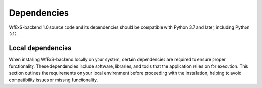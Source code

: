 .. index::
   single: getting-started; dependencies


Dependencies 
------------

WfExS-backend 1.0 source code and its dependencies should be compatible with
Python 3.7 and later, including Python 3.12.

.. index::
   single: getting-started; dependencies; local-dependencies

Local dependencies  
~~~~~~~~~~~~~~~~~~~

When installing WfExS-backend locally on your system, certain dependencies are required to 
ensure proper functionality. These dependencies include software, libraries, and tools that 
the application relies on for execution. 
This section outlines the requirements on your local environment before proceeding with 
the installation, helping to avoid compatibility issues or missing functionality.


.. dropdown:: Core dependencies
   :color: light

    Before starting the installation process, please check whether your system has all the 
    necessary dependencies. 
    In order to install the dependencies you need `pip`_ and `venv`_ Python modules, 
    and the essential build dependencies.

    Ensure the following prerequisites are installed: 

    - ``git``  
    - ``curl``
    - ``tar``
    - ``gzip`` 
    - ``build-essential`` package in Linux systems (installation steps `here <https://www.ochobitshacenunbyte.com/2014/12/10/que-es-y-como-se-instala-build-essentials/>`_). Essential build dependencies (gcc, make, ...) are provided in Ubuntu with `build-essential` package.
    - ``python3`` (Python 3.7 or later)
    - ``pip``: available in many Linux distributions (Ubuntu packages python3-pip, CentOS EPEL package python-pip), and also as ``pip`` Python package. 
    - ``venv``: available in many Linux distributions (Ubuntu package python3-venv). In some of them is integrated into the Python 3.5 (or later) installation.


    These components are essential for the successful execution of the installation 
    script. Once you have verified and installed all the required dependencies, you can 
    proceed with the local installation of WfExS on your system. If any of the dependencies
    is missing, install them on your system before proceeding further.

.. dropdown:: Software dependencies
   :color: light

    WfExS-backend requires additional software dependencies beyond the core ones to facilitate 
    various stages of the code execution. Depending on your workflow local configuration,
    some other external tools or container technologies are needed in several stages of the 
    code. Please, install them, using either native packages 
    (for instance, from your Linux distribution) or by hand and later set their path in the 
    local configuration file you are using. 
    Ensure that these dependencies are properly configured.

    .. list-table::

    * - `git`_
        - Required to fetch workflows from git repositories.
    * - ``libmagic.so``
        - Dynamic library from `file` package is needed by `python-magic <https://pypi.org/project/python-magic/>`_ package.
    * - ``dot``
        - Command (from `GraphViz`_) is needed to generate a graphical representation of workflows on Workflow Run RO-Crate generation.


    **Container technologies:**

    .. list-table::

    * - `docker`_
        - Required when local installation is set up to use Docker. Note that not all 
        combinations of workflow execution engines and secure or paranoid setups support Docker.
    * - `podman`_
        - Required when local installation is set up to use Podman. Note that not all 
        combinations of workflow execution engines and secure or paranoid setups support Podman.
    * - `singularity`_ or `apptainer`_ 
        - Required when local installation is set up to use Singularity. Needed version 3.5 
        or later. Singularity and Apptainer depend on *mksquashfs*, available in Ubuntu through the *squashfs-tools* package.

    .. role:: red

    To install `singularity`_ or `apptainer`_ at WfExS-backend virtual environment ``(.pyWEenv)``, 
    if you use Ubuntu Linux, a rootless setup is achieved using either 
    ``singularity-local-installer.bash`` or ``apptainer-local-installer.bash``. At most **only one** 
    of them can be locally installed, because as of September 2022 workflow engines like `cwltool`_ 
    or `nextflow` still use the hardcoded name of `singularity`. So, the apptainer installer has to 
    create a `singularity` symlink pointing to `apptainer`.

    .. code-block:: bash

        container_recipes/singularity-local-installer.bash
    
    .. code-block:: bash

        container_recipes/apptainer-local-installer.bash


    **Workflow engines prerequisites:**

    .. list-table::

    * - `java`_
        - Necessary for running Nextflow. Supported Java versions range from 8 to any version below 15 
        (Nextflow does not support version 15). Both OpenJDK and Sun implementations should work.

    **Secure environment:**

    .. list-table::

    * - `gocryptfs`_
        - Securing intermediate results. Tested since version v2.0-beta2; 
        releases provide static binaries. 
    * - `encfs`_
        - Securing intermediate results. Tested with versions 1.9.2 and 1.9.5; 
        `releases <https://github.com/vgough/encfs/releases>`_ need to be compiled or installed from your distribution.


.. dropdown:: Secure working directories limitations
   :color: light

    Currently, both Nextflow and cwltool support secure and paranoid working directories 
    when no container technology is set up.

    - When `singularity`_ / `apptainer`_ mode is set up, both Nextflow and cwltool support 
        secure working directories when either singularity was compiled and set up with user 
        namespaces support, or FUSE was set up at the system level in ``/etc/fuse.conf`` with 
        the flag ``user_allow_other``.

    - When `docker`_ or `podman`_ are set up, there is no support for secure or paranoid 
        working directories due technical and architectural limitations.


.. _git: https://git-scm.com/book/en/v2/Getting-Started-Installing-Git
.. _pip: https://pip.pypa.io/en/stable/ 
.. _GraphViz:  https://graphviz.org
.. _gocryptfs: https://nuetzlich.net/gocryptfs/
.. _java: https://openjdk.java.net/
.. _encfs: https://vgough.github.io/encfs/
.. _podman: https://podman.io/
.. _docker: https://www.docker.com/
.. _singularity: https://sylabs.io/singularity/
.. _apptainer: https://apptainer.org/
.. _nextflow: https://www.nextflow.io/docs/latest/index.html 
.. _cwltool: https://cwltool.readthedocs.io/en/stable/
.. _snakemake: https://snakemake.readthedocs.io/en/stable/
.. _OpenJDK: https://openjdk.org/